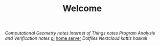 #+TITLE: Welcome
[[~/uni/comgeo(Computational Geometry Theory and Experimentation)/][Computational Geometry]] [[~/uni/comgeo(Computational Geometry Theory and Experimentation)/notes.org][notes]]
[[~/uni/iot(Building the Internet of Things with P2P and Cloud Computing)][Internet of Things]] [[~/uni/iot(Building the Internet of Things with P2P and Cloud Computing)/notes.org][notes]]
[[~/uni/pav(Program Analysis and Verification)][Program Analysis and Verification]] [[~/uni/pav(Program Analysis and Verification)/notes.org][notes]]
[[/ssh:pi@frederikal.dk#1701:/home/pi/project/][pi]]
[[/ssh:frederik@frederikal.dk#1700:/home/frederik][home server]]
[[~/Nextcloud/Documents/dotfiles/][Dotfiles]]
[[~/Nextcloud/Documents][Nextcloud]]
[[~/Nextcloud/Documents/Programming/kattis][kattis]]
[[~/Nextcloud/Documents/Programming/learnHaskell][haskell]]
